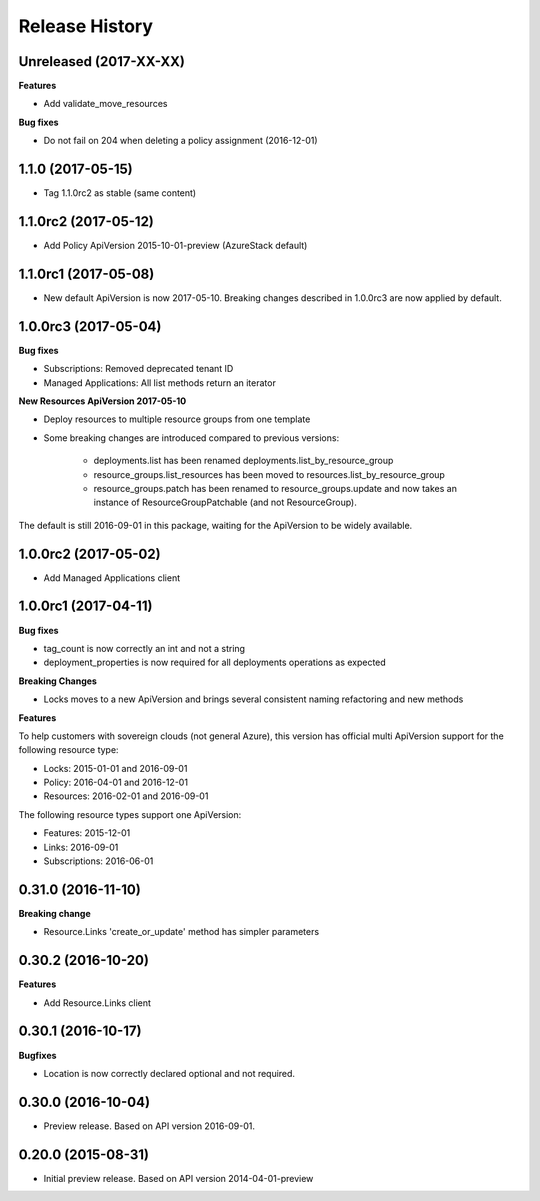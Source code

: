 .. :changelog:

Release History
===============

Unreleased (2017-XX-XX)
+++++++++++++++++++++++

**Features**

- Add validate_move_resources

**Bug fixes**

- Do not fail on 204 when deleting a policy assignment (2016-12-01)

1.1.0 (2017-05-15)
++++++++++++++++++

- Tag 1.1.0rc2 as stable (same content)

1.1.0rc2 (2017-05-12)
+++++++++++++++++++++

- Add Policy ApiVersion 2015-10-01-preview (AzureStack default)

1.1.0rc1 (2017-05-08)
+++++++++++++++++++++

- New default ApiVersion is now 2017-05-10. Breaking changes described in 1.0.0rc3 are now applied by default.

1.0.0rc3 (2017-05-04)
+++++++++++++++++++++

**Bug fixes**

- Subscriptions: Removed deprecated tenant ID
- Managed Applications: All list methods return an iterator

**New Resources ApiVersion 2017-05-10**

- Deploy resources to multiple resource groups from one template
- Some breaking changes are introduced compared to previous versions:

   - deployments.list has been renamed deployments.list_by_resource_group
   - resource_groups.list_resources has been moved to resources.list_by_resource_group
   - resource_groups.patch has been renamed to resource_groups.update and now takes an instance of ResourceGroupPatchable (and not ResourceGroup).

The default is still 2016-09-01 in this package, waiting for the ApiVersion to be widely available.

1.0.0rc2 (2017-05-02)
+++++++++++++++++++++

- Add Managed Applications client

1.0.0rc1 (2017-04-11)
+++++++++++++++++++++

**Bug fixes**

- tag_count is now correctly an int and not a string
- deployment_properties is now required for all deployments operations as expected

**Breaking Changes**

- Locks moves to a new ApiVersion and brings several consistent naming refactoring and new methods

**Features**

To help customers with sovereign clouds (not general Azure),
this version has official multi ApiVersion support for the following resource type:

- Locks: 2015-01-01 and 2016-09-01
- Policy: 2016-04-01 and 2016-12-01
- Resources: 2016-02-01 and 2016-09-01

The following resource types support one ApiVersion:

- Features: 2015-12-01
- Links: 2016-09-01
- Subscriptions: 2016-06-01

0.31.0 (2016-11-10)
+++++++++++++++++++

**Breaking change**

- Resource.Links 'create_or_update' method has simpler parameters

0.30.2 (2016-10-20)
+++++++++++++++++++

**Features**

- Add Resource.Links client


0.30.1 (2016-10-17)
+++++++++++++++++++

**Bugfixes**

- Location is now correctly declared optional and not required.

0.30.0 (2016-10-04)
+++++++++++++++++++

* Preview release. Based on API version 2016-09-01.

0.20.0 (2015-08-31)
+++++++++++++++++++

* Initial preview release. Based on API version 2014-04-01-preview
